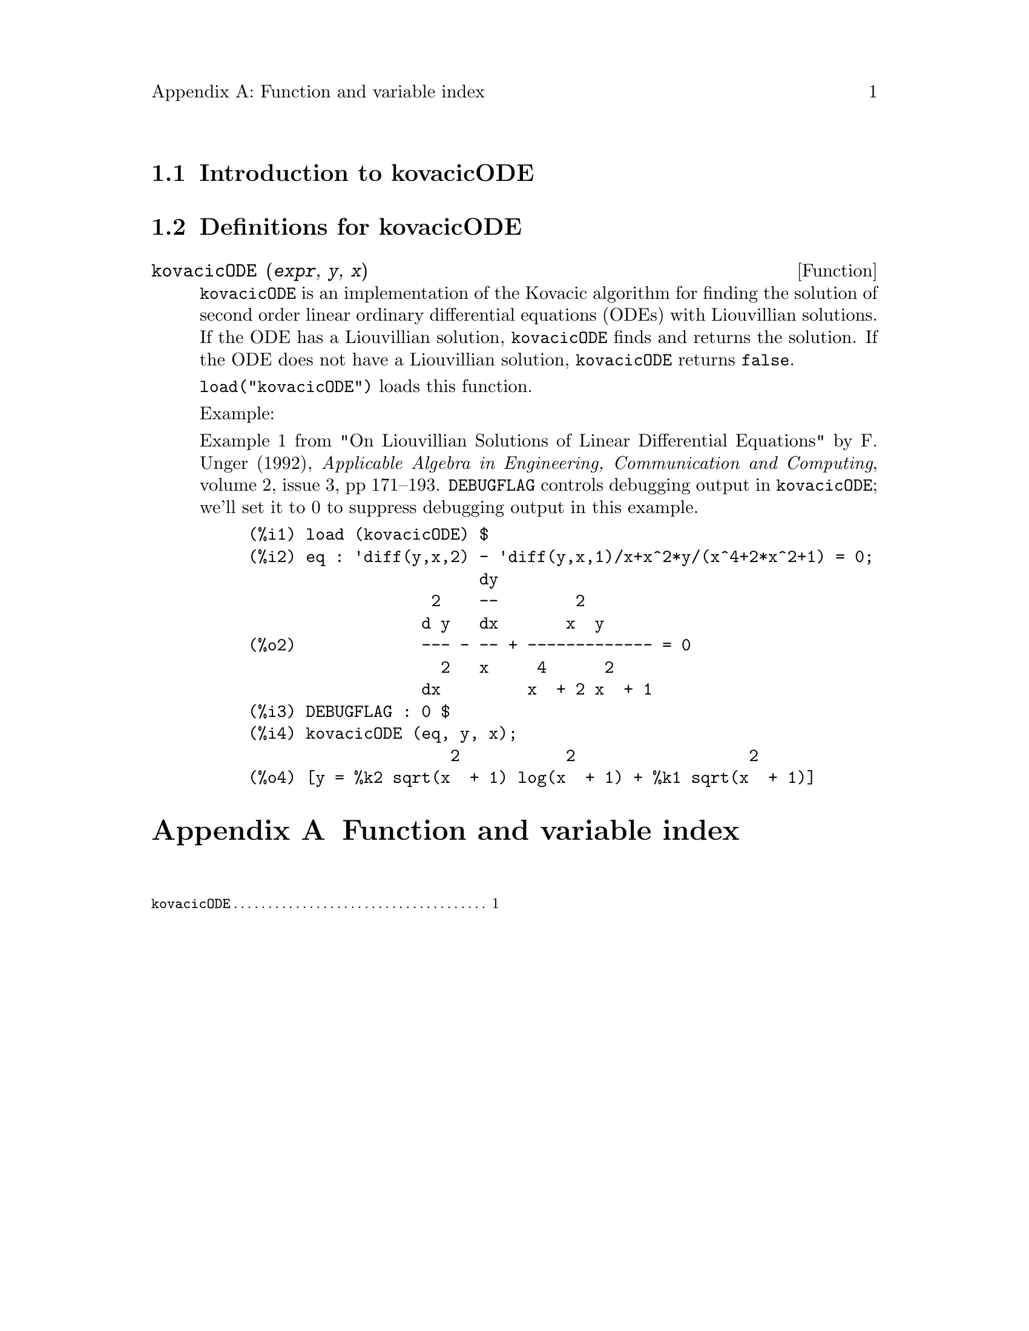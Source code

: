 \input texinfo

@c Remove the empty page before a new chapter.
@setchapternewpage off

@setfilename kovacicODE.info
@settitle kovacicODE

@ifinfo 
@macro var {expr}
<\expr\>
@end macro
@end ifinfo


@dircategory Mathematics/Maxima
@direntry
* kovacicODE: (maxima/kovacicODE).           Maxima share package kovacicODE: Kovacic's method for differential equations.
@end direntry

@node Top, Introduction to kovacicODE, (dir), (dir)
@top
@menu
* Introduction to kovacicODE::
* Definitions for kovacicODE::
* Function and variable index::
@end menu
@chapter kovacicODE

@node Introduction to kovacicODE, Definitions for kovacicODE, Top, Top
@section Introduction to kovacicODE

@node Definitions for kovacicODE, Function and variable index, Introduction to kovacicODE, Top
@section Definitions for kovacicODE

@deffn {Function} kovacicODE (@var{expr}, @var{y}, @var{x})

@code{kovacicODE} is an implementation of the Kovacic algorithm for
finding the solution of second order linear ordinary differential
equations (ODEs) with Liouvillian solutions.
If the ODE has a Liouvillian solution,
@code{kovacicODE} finds and returns the solution.
If the ODE does not have a Liouvillian solution, @code{kovacicODE} returns @code{false}.

@code{load("kovacicODE")} loads this function.

Example:

Example 1 from "On Liouvillian Solutions of Linear Differential Equations" by F. Unger (1992),
@i{Applicable Algebra in Engineering, Communication and Computing}, volume 2, issue 3, pp 171--193.
@code{DEBUGFLAG} controls debugging output in @code{kovacicODE};
we'll set it to 0 to suppress debugging output in this example.

@c ===beg===
@c load (kovacicODE) $
@c eq : 'diff(y, x, 2) - 'diff(y, x, 1)/x + x^2*y/(x^4 + 2*x^2 + 1) = 0;
@c DEBUGFLAG : 0 $
@c kovacicODE (eq, y, x);
@c ===end===
@example
(%i1) load (kovacicODE) $
(%i2) eq : 'diff(y,x,2) - 'diff(y,x,1)/x+x^2*y/(x^4+2*x^2+1) = 0;
                        dy
                   2    --        2
                  d y   dx       x  y
(%o2)             --- - -- + ------------- = 0
                    2   x     4      2
                  dx         x  + 2 x  + 1
(%i3) DEBUGFLAG : 0 $
(%i4) kovacicODE (eq, y, x);
                     2           2                  2
(%o4) [y = %k2 sqrt(x  + 1) log(x  + 1) + %k1 sqrt(x  + 1)]
@end example
@c Removed some spaces in (%i2) in the example above, so that PDF output is okay, otherwise the line is too long.

@end deffn

@node Function and variable index,  , Definitions for kovacicODE, Top
@appendix Function and variable index
@printindex fn
@c @printindex vr

@bye
